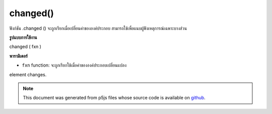 .. raw:: html

	<script src="https://sketch.netpie.io/widget/p5-widget.js"></script>

changed()
=========

ฟังก์ชัน .changed () จะถูกเรียกเมื่อเปลี่ยนค่าขององค์ประกอบ สามารถใช้เพื่อแนบผู้ฟังเหตุการณ์เฉพาะบางส่วน

.. The .changed() function is called when the value of an
.. element is changed.
.. This can be used to attach an element specific event listener.
**รูปแบบการใช้งาน**

changed ( fxn )

**พารามิเตอร์**

- ``fxn``  function: จะถูกเรียกใช้เมื่อค่าขององค์ประกอบเปลี่ยนแปลง

.. ``fxn``  function: function to be fired when the value of an
element changes.

.. raw:: html

	<script type="text/p5" data-autoplay data-hide-sourcecode>
	var sel;
	
	function setup() {
	  textAlign(CENTER);
	  background(200);
	  sel = createSelect();
	  sel.position(10, 10);
	  sel.option('pear');
	  sel.option('kiwi');
	  sel.option('grape');
	  sel.changed(mySelectEvent);
	}
	
	function mySelectEvent() {
	  var item = sel.value();
	  background(200);
	  text("it's a "+item+"!", 50, 50);
	}
	var checkbox;
	var cnv;
	
	function setup() {
	  checkbox = createCheckbox(" fill");
	  checkbox.changed(changeFill);
	  cnv = createCanvas(100, 100);
	  cnv.position(0, 30);
	  noFill();
	}
	
	function draw() {
	  background(200);
	  ellipse(50, 50, 50, 50);
	}
	
	function changeFill() {
	  if (checkbox.checked()) {
	    fill(0);
	  } else {
	    noFill();
	  }
	}

	</script>

	<br><br>

.. note:: This document was generated from p5js files whose source code is available on `github <https://github.com/processing/p5.js>`_.
